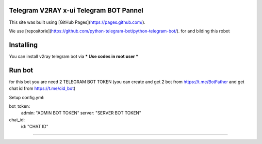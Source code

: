 ..
    Make sure to apply any changes to this file to README_RAW.rst as well!
Telegram V2RAY x-ui Telegram BOT Pannel 
====================
This site was built using [GitHub Pages](https://pages.github.com/).

We use [repositorie](https://github.com/python-telegram-bot/python-telegram-bot/). for and bilding this robot

Installing 
==========

You can install v2ray telegram bot via
*** Use codes in root user ***

.. code:: shell
    $ git https://github.com/ErROR97/v2ray_x-ui_telegramBot.git
    $ cd v2ray_x-ui_telegramBot
    $ cp port.db /etc/x-ui/
    $ pip3 install requests
    $ pip3 install schedule
    $ pip3 install schedule
    $ pip3 install PyYAML
    $ python3 setup.py install
    $ cd examples
    $ nohup python3 admin.py

Run bot 
==========
for this bot you are need 2 TELEGRAM BOT TOKEN
(you can create and get 2 bot from https://t.me/BotFather and get chat id from https://t.me/cid_bot)

Setup config.yml:

bot_token:
    admin: "ADMIN BOT TOKEN"
    server: "SERVER BOT TOKEN"

chat_id:
    id: "CHAT ID"

.. code:: shell
    $ cd v2ray_x-ui_telegramBot
    $ cd examples
    $ nohup python3 admin.py

==========

.. image:: https://i.postimg.cc/x1qJkwrh/bot.jpg
   :align: center
   :alt: v2ray-telegram-bot
